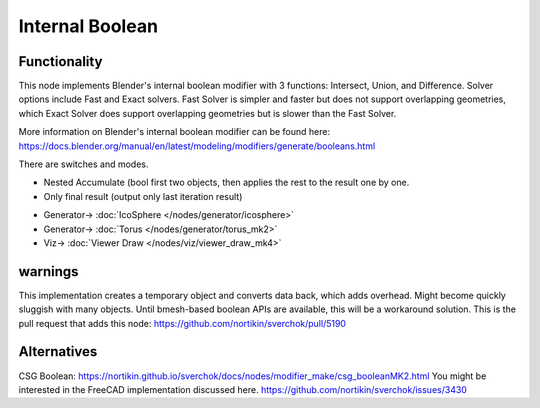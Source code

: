 Internal Boolean
================

.. image:: https://raw.githubusercontent.com/kevinsmia1939/images/refs/heads/main/sverchok%20screenshot/functionality.png
  :target: https://raw.githubusercontent.com/kevinsmia1939/images/refs/heads/main/sverchok%20screenshot/functionality.png

Functionality
-------------

This node implements Blender's internal boolean modifier with 3 functions: Intersect, Union, and Difference.
Solver options include Fast and Exact solvers. Fast Solver is simpler and faster but does not support overlapping geometries, which Exact Solver does support overlapping geometries but is slower than the Fast Solver.

More information on Blender's internal boolean modifier can be found here:
https://docs.blender.org/manual/en/latest/modeling/modifiers/generate/booleans.html

.. image:: https://raw.githubusercontent.com/kevinsmia1939/images/refs/heads/main/sverchok%20screenshot/node.png
  :target: https://raw.githubusercontent.com/kevinsmia1939/images/refs/heads/main/sverchok%20screenshot/node.png

There are switches and modes.

- Nested Accumulate (bool first two objects, then applies the rest to the result one by one.
- Only final result (output only last iteration result)

.. image:: https://raw.githubusercontent.com/kevinsmia1939/images/refs/heads/main/sverchok%20screenshot/example.png
  :target: https://raw.githubusercontent.com/kevinsmia1939/images/refs/heads/main/sverchok%20screenshot/example.png

* Generator-> :doc:`IcoSphere </nodes/generator/icosphere>`
* Generator-> :doc:`Torus </nodes/generator/torus_mk2>`
* Viz-> :doc:`Viewer Draw </nodes/viz/viewer_draw_mk4>`

warnings
--------
This implementation creates a temporary object and converts data back, which adds overhead. Might become quickly sluggish with many objects. Until bmesh-based boolean APIs are available, this will be a workaround solution.
This is the pull request that adds this node: https://github.com/nortikin/sverchok/pull/5190

Alternatives
------------
CSG Boolean: https://nortikin.github.io/sverchok/docs/nodes/modifier_make/csg_booleanMK2.html
You might be interested in the FreeCAD implementation discussed here. https://github.com/nortikin/sverchok/issues/3430

